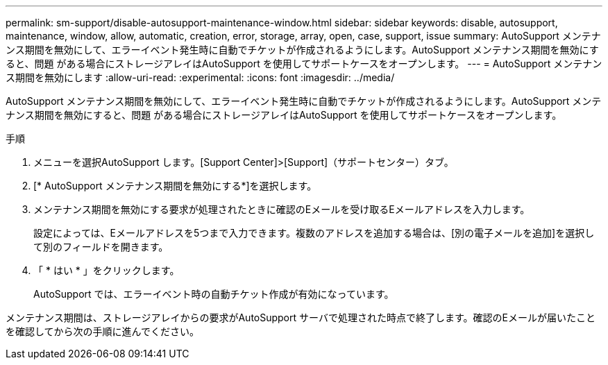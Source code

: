 ---
permalink: sm-support/disable-autosupport-maintenance-window.html 
sidebar: sidebar 
keywords: disable, autosupport, maintenance, window, allow, automatic, creation, error, storage, array, open, case, support, issue 
summary: AutoSupport メンテナンス期間を無効にして、エラーイベント発生時に自動でチケットが作成されるようにします。AutoSupport メンテナンス期間を無効にすると、問題 がある場合にストレージアレイはAutoSupport を使用してサポートケースをオープンします。 
---
= AutoSupport メンテナンス期間を無効にします
:allow-uri-read: 
:experimental: 
:icons: font
:imagesdir: ../media/


[role="lead"]
AutoSupport メンテナンス期間を無効にして、エラーイベント発生時に自動でチケットが作成されるようにします。AutoSupport メンテナンス期間を無効にすると、問題 がある場合にストレージアレイはAutoSupport を使用してサポートケースをオープンします。

.手順
. メニューを選択AutoSupport します。[Support Center]>[Support]（サポートセンター）タブ。
. [* AutoSupport メンテナンス期間を無効にする*]を選択します。
. メンテナンス期間を無効にする要求が処理されたときに確認のEメールを受け取るEメールアドレスを入力します。
+
設定によっては、Eメールアドレスを5つまで入力できます。複数のアドレスを追加する場合は、[別の電子メールを追加]を選択して別のフィールドを開きます。

. 「 * はい * 」をクリックします。
+
AutoSupport では、エラーイベント時の自動チケット作成が有効になっています。



メンテナンス期間は、ストレージアレイからの要求がAutoSupport サーバで処理された時点で終了します。確認のEメールが届いたことを確認してから次の手順に進んでください。
